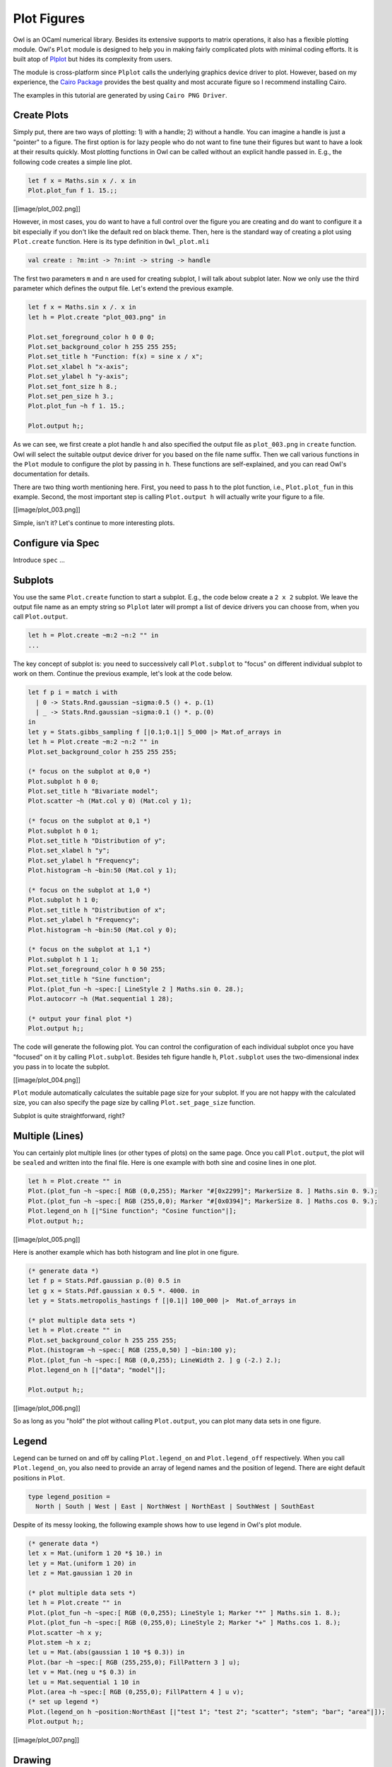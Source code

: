 Plot Figures
=================================================

Owl is an OCaml numerical library. Besides its extensive supports to matrix operations, it also has a flexible plotting module. Owl's ``Plot`` module is designed to help you in making fairly complicated plots with minimal coding efforts. It is built atop of `Plplot <http://plplot.sourceforge.net/index.php>`_ but hides its complexity from users.

The module is cross-platform since ``Plplot`` calls the underlying graphics device driver to plot. However, based on my experience, the `Cairo Package <https://cran.r-project.org/web/packages/Cairo/index.html>`_ provides the best quality and most accurate figure so I recommend installing Cairo.

The examples in this tutorial are generated by using ``Cairo PNG Driver``.



Create Plots
-------------------------------------------------

Simply put, there are two ways of plotting: 1) with a handle; 2) without a handle. You can imagine a handle is just a "pointer" to a figure. The first option is for lazy people who do not want to fine tune their figures but want to have a look at their results quickly. Most plotting functions in Owl can be called without an explicit handle passed in. E.g., the following code creates a simple line plot.

.. code-block:: ocaml

  let f x = Maths.sin x /. x in
  Plot.plot_fun f 1. 15.;;

[[image/plot_002.png]]

However, in most cases, you do want to have a full control over the figure you are creating and do want to configure it a bit especially if you don't like the default red on black theme. Then, here is the standard way of creating a plot using ``Plot.create`` function. Here is its type definition in ``Owl_plot.mli``

.. code-block:: ocaml

  val create : ?m:int -> ?n:int -> string -> handle


The first two parameters ``m`` and ``n`` are used for creating subplot, I will talk about subplot later. Now we only use the third parameter which defines the output file. Let's extend the previous example.

.. code-block:: ocaml

  let f x = Maths.sin x /. x in
  let h = Plot.create "plot_003.png" in

  Plot.set_foreground_color h 0 0 0;
  Plot.set_background_color h 255 255 255;
  Plot.set_title h "Function: f(x) = sine x / x";
  Plot.set_xlabel h "x-axis";
  Plot.set_ylabel h "y-axis";
  Plot.set_font_size h 8.;
  Plot.set_pen_size h 3.;
  Plot.plot_fun ~h f 1. 15.;

  Plot.output h;;


As we can see, we first create a plot handle ``h`` and also specified the output file as ``plot_003.png`` in ``create`` function. Owl will select the suitable output device driver for you based on the file name suffix. Then we call various functions in the ``Plot`` module to configure the plot by passing in ``h``. These functions are self-explained, and you can read Owl's documentation for details.

There are two thing worth mentioning here. First, you need to pass ``h`` to the plot function, i.e., ``Plot.plot_fun`` in this example. Second, the most important step is calling ``Plot.output h`` will actually write your figure to a file.

[[image/plot_003.png]]

Simple, isn't it? Let's continue to more interesting plots.



Configure via Spec
-------------------------------------------------

Introduce ``spec`` ...


Subplots
-------------------------------------------------

You use the same ``Plot.create`` function to start a subplot. E.g., the code below create a ``2 x 2`` subplot. We leave the output file name as an empty string so ``Plplot`` later will prompt a list of device drivers you can choose from, when you call ``Plot.output``.

.. code-block:: ocaml

  let h = Plot.create ~m:2 ~n:2 "" in
  ...


The key concept of subplot is: you need to successively call ``Plot.subplot`` to "focus" on different individual subplot to work on them. Continue the previous example, let's look at the code below.

.. code-block:: ocaml

  let f p i = match i with
    | 0 -> Stats.Rnd.gaussian ~sigma:0.5 () +. p.(1)
    | _ -> Stats.Rnd.gaussian ~sigma:0.1 () *. p.(0)
  in
  let y = Stats.gibbs_sampling f [|0.1;0.1|] 5_000 |> Mat.of_arrays in
  let h = Plot.create ~m:2 ~n:2 "" in
  Plot.set_background_color h 255 255 255;

  (* focus on the subplot at 0,0 *)
  Plot.subplot h 0 0;
  Plot.set_title h "Bivariate model";
  Plot.scatter ~h (Mat.col y 0) (Mat.col y 1);

  (* focus on the subplot at 0,1 *)
  Plot.subplot h 0 1;
  Plot.set_title h "Distribution of y";
  Plot.set_xlabel h "y";
  Plot.set_ylabel h "Frequency";
  Plot.histogram ~h ~bin:50 (Mat.col y 1);

  (* focus on the subplot at 1,0 *)
  Plot.subplot h 1 0;
  Plot.set_title h "Distribution of x";
  Plot.set_ylabel h "Frequency";
  Plot.histogram ~h ~bin:50 (Mat.col y 0);

  (* focus on the subplot at 1,1 *)
  Plot.subplot h 1 1;
  Plot.set_foreground_color h 0 50 255;
  Plot.set_title h "Sine function";
  Plot.(plot_fun ~h ~spec:[ LineStyle 2 ] Maths.sin 0. 28.);
  Plot.autocorr ~h (Mat.sequential 1 28);

  (* output your final plot *)
  Plot.output h;;


The code will generate the following plot. You can control the configuration of each individual subplot once you have "focused" on it by calling ``Plot.subplot``. Besides teh figure handle ``h``, ``Plot.subplot`` uses the two-dimensional index you pass in to locate the subplot.

[[image/plot_004.png]]

``Plot`` module automatically calculates the suitable page size for your subplot. If you are not happy with the calculated size, you can also specify the page size by calling ``Plot.set_page_size`` function.

Subplot is quite straightforward, right?



Multiple (Lines)
-------------------------------------------------

You can certainly plot multiple lines (or other types of plots) on the same page. Once you call ``Plot.output``, the plot will be ``sealed`` and written into the final file. Here is one example with both sine and cosine lines in one plot.

.. code-block:: ocaml

  let h = Plot.create "" in
  Plot.(plot_fun ~h ~spec:[ RGB (0,0,255); Marker "#[0x2299]"; MarkerSize 8. ] Maths.sin 0. 9.);
  Plot.(plot_fun ~h ~spec:[ RGB (255,0,0); Marker "#[0x0394]"; MarkerSize 8. ] Maths.cos 0. 9.);
  Plot.legend_on h [|"Sine function"; "Cosine function"|];
  Plot.output h;;


[[image/plot_005.png]]

Here is another example which has both histogram and line plot in one figure.

.. code-block:: ocaml

  (* generate data *)
  let f p = Stats.Pdf.gaussian p.(0) 0.5 in
  let g x = Stats.Pdf.gaussian x 0.5 *. 4000. in
  let y = Stats.metropolis_hastings f [|0.1|] 100_000 |>  Mat.of_arrays in

  (* plot multiple data sets *)
  let h = Plot.create "" in
  Plot.set_background_color h 255 255 255;
  Plot.(histogram ~h ~spec:[ RGB (255,0,50) ] ~bin:100 y);
  Plot.(plot_fun ~h ~spec:[ RGB (0,0,255); LineWidth 2. ] g (-2.) 2.);
  Plot.legend_on h [|"data"; "model"|];

  Plot.output h;;


[[image/plot_006.png]]

So as long as you "hold" the plot without calling ``Plot.output``, you can plot many data sets in one figure.



Legend
-------------------------------------------------

Legend can be turned on and off by calling ``Plot.legend_on`` and ``Plot.legend_off`` respectively. When you call ``Plot.legend_on``, you also need to provide an array of legend names and the position of legend. There are eight default positions in ``Plot``.

.. code-block:: ocaml

  type legend_position =
    North | South | West | East | NorthWest | NorthEast | SouthWest | SouthEast


Despite of its messy looking, the following example shows how to use legend in Owl's plot module.

.. code-block:: ocaml

  (* generate data *)
  let x = Mat.(uniform 1 20 *$ 10.) in
  let y = Mat.(uniform 1 20) in
  let z = Mat.gaussian 1 20 in

  (* plot multiple data sets *)
  let h = Plot.create "" in
  Plot.(plot_fun ~h ~spec:[ RGB (0,0,255); LineStyle 1; Marker "*" ] Maths.sin 1. 8.);
  Plot.(plot_fun ~h ~spec:[ RGB (0,255,0); LineStyle 2; Marker "+" ] Maths.cos 1. 8.);
  Plot.scatter ~h x y;
  Plot.stem ~h x z;
  let u = Mat.(abs(gaussian 1 10 *$ 0.3)) in
  Plot.(bar ~h ~spec:[ RGB (255,255,0); FillPattern 3 ] u);
  let v = Mat.(neg u *$ 0.3) in
  let u = Mat.sequential 1 10 in
  Plot.(area ~h ~spec:[ RGB (0,255,0); FillPattern 4 ] u v);
  (* set up legend *)
  Plot.(legend_on h ~position:NorthEast [|"test 1"; "test 2"; "scatter"; "stem"; "bar"; "area"|]);
  Plot.output h;;


[[image/plot_007.png]]



Drawing
-------------------------------------------------

You can draw lines and rectangles in the plot. The first example actually shows different line styles in ``Plot`` by drawing multiple lines.

.. code-block:: ocaml

  let h = Plot.create "" in
  Plot.set_background_color h 255 255 255;
  Plot.set_pen_size h 2.;
  Plot.(draw_line ~h ~spec:[ LineStyle 1 ] 1. 1. 9. 1.);
  Plot.(draw_line ~h ~spec:[ LineStyle 2 ] 1. 2. 9. 2.);
  Plot.(draw_line ~h ~spec:[ LineStyle 3 ] 1. 3. 9. 3.);
  Plot.(draw_line ~h ~spec:[ LineStyle 4 ] 1. 4. 9. 4.);
  Plot.(draw_line ~h ~spec:[ LineStyle 5 ] 1. 5. 9. 5.);
  Plot.(draw_line ~h ~spec:[ LineStyle 6 ] 1. 6. 9. 6.);
  Plot.(draw_line ~h ~spec:[ LineStyle 7 ] 1. 7. 9. 7.);
  Plot.(draw_line ~h ~spec:[ LineStyle 8 ] 1. 8. 9. 8.);
  Plot.set_xrange h 0. 10.;
  Plot.set_yrange h 0. 9.;
  Plot.output h;;


[[image/plot_008.png]]


Similarly, the next example shows the filling patterns in ``Plot`` by drawing rectangles.

.. code-block:: ocaml

  let h = Plot.create "" in
  Array.init 9 (fun i ->
    let x0, y0 = 0.5, float_of_int i +. 1.0 in
    let x1, y1 = 4.5, float_of_int i +. 0.5 in
    Plot.(draw_rect ~h ~spec:[ FillPattern i ] x0 y0 x1 y1);
    Plot.(text ~h ~spec:[ RGB (0,255,0) ] 2.3 (y0-.0.2) ("pattern: " ^ (string_of_int i)));
  );
  Plot.output h;;


[[image/plot_009.png]]



Various Types of Plot
-------------------------------------------------

In the following, I will use several examples to illustrate how to use the basic plotting functions in Owl.



Line Plot
^^^^^^^^^^^^^^^^^^^^^^^^^^^^^^^^^^^^^^^^^^^^^^^^^

Line plot is the most basic function. You can specify the colour, marker, and line style in the function.

.. code-block:: ocaml

  let x = Mat.linspace 0. 2. 100 in
  let y0 = Mat.sigmoid x in
  let y1 = Mat.map Maths.sin x in
  let h = Plot.create "" in
  Plot.(plot ~h ~spec:[ RGB (255,0,0); LineStyle 1; Marker "#[0x2299]"; MarkerSize 8. ] x y0);
  Plot.(plot ~h ~spec:[ RGB (0,255,0); LineStyle 2; Marker "#[0x0394]"; MarkerSize 8. ] x y1);
  Plot.(legend_on h ~position:SouthEast [|"sigmoid"; "sine"|]);
  Plot.output h;;


[[image/plot_010.png]]



Scatter Plot
^^^^^^^^^^^^^^^^^^^^^^^^^^^^^^^^^^^^^^^^^^^^^^^^^

For scatter plot, the most important thing is the markers. You can check all the possible marker symbols on [this page](http://plplot.sourceforge.net/examples.php?demo=23), they can be passed in as a parameter to ``Plot.scatter`` function.

.. code-block:: ocaml

  let x = Mat.uniform 1 30 in
  let y = Mat.uniform 1 30 in
  let h = Plot.create ~m:3 ~n:3 "zzz.png" in
  Plot.set_background_color h 255 255 255;
  Plot.subplot h 0 0;
  Plot.(scatter ~h ~spec:[ Marker "#[0x2295]"; MarkerSize 5. ] x y);
  Plot.subplot h 0 1;
  Plot.(scatter ~h ~spec:[ Marker "#[0x229a]"; MarkerSize 5. ] x y);
  Plot.subplot h 0 2;
  Plot.(scatter ~h ~spec:[ Marker "#[0x2206]"; MarkerSize 5. ] x y);
  Plot.subplot h 1 0;
  Plot.(scatter ~h ~spec:[ Marker "#[0x229e]"; MarkerSize 5. ] x y);
  Plot.subplot h 1 1;
  Plot.(scatter ~h ~spec:[ Marker "#[0x2217]"; MarkerSize 5. ] x y);
  Plot.subplot h 1 2;
  Plot.(scatter ~h ~spec:[ Marker "#[0x2296]"; MarkerSize 5. ] x y);
  Plot.subplot h 2 0;
  Plot.(scatter ~h ~spec:[ Marker "#[0x2666]"; MarkerSize 5. ] x y);
  Plot.subplot h 2 1;
  Plot.(scatter ~h ~spec:[ Marker "#[0x22a1]"; MarkerSize 5. ] x y);
  Plot.subplot h 2 2;
  Plot.(scatter ~h ~spec:[ Marker "#[0x22b9]"; MarkerSize 5. ] x y);
  Plot.output h;;


[[image/plot_011.png]]



Stairs Plot
^^^^^^^^^^^^^^^^^^^^^^^^^^^^^^^^^^^^^^^^^^^^^^^^^

Instead of drawing a straight line between two points, stairs plot first moves along the x-axis then y-axis while plotting the data. The following example is self-explained.

.. code-block:: ocaml

  let x = Mat.linspace 0. 6.5 20 in
  let y = Mat.map Maths.sin x in
  let h = Plot.create ~m:1 ~n:2 "" in
  Plot.set_background_color h 255 255 255;
  Plot.subplot h 0 0;
  Plot.plot_fun ~h Maths.sin 0. 6.5;
  Plot.(stairs ~h ~spec:[ RGB (0,128,255) ] x y);
  Plot.subplot h 0 1;
  Plot.(plot ~h ~spec:[ RGB (0,0,0) ] x y);
  Plot.(stairs ~h ~spec:[ RGB (0,128,255) ] x y);
  Plot.output h;;


[[image/plot_019.png]]



Box Plot
^^^^^^^^^^^^^^^^^^^^^^^^^^^^^^^^^^^^^^^^^^^^^^^^^

Box plots here generally refer to histogram, bar chart, and Whisker plot. You already learnt how to make a histogram plot. In the following, I will show how to make the other two.

Here is the example for making both bar chart and Whisker box. Just note the input to ``Plot.boxplot`` is a row-based matrix, each row represents multiple measurements of one variable, which correspond one box in the plot.

.. code-block:: ocaml

  let y1 = Mat.uniform 1 10 in
  let y2 = Mat.uniform 10 100 in
  let h = Plot.create ~m:1 ~n:2 "" in
  Plot.subplot h 0 0;
  Plot.(bar ~h ~spec:[ RGB (0,153,51); FillPattern 3 ] y1);
  Plot.subplot h 0 1;
  Plot.(boxplot ~h ~spec:[ RGB (0,153,51) ] y2);
  Plot.output h;;


[[image/plot_012.png]]



Stem Plot
^^^^^^^^^^^^^^^^^^^^^^^^^^^^^^^^^^^^^^^^^^^^^^^^^

Stem plot is simple, as the following code shows.

.. code-block:: ocaml

  let x = Mat.linspace 0.5 2.5 25 in
  let y = Mat.map (Stats.Pdf.exponential 0.1) x in
  let h = Plot.create ~m:1 ~n:2 "" in
  Plot.set_background_color h 255 255 255;
  Plot.subplot h 0 0;
  Plot.set_foreground_color h 0 0 0;
  Plot.stem ~h x y;
  Plot.subplot h 0 1;
  Plot.(stem ~h ~spec:[ Marker "#[0x2295]"; MarkerSize 5.; LineStyle 1 ] x y);
  Plot.output h;;


[[image/plot_013.png]]

Stem plot is often used to show the autocorrelation of a variable, therefore ``Plot`` module already includes ``autocorr`` for your convenience.

.. code-block:: ocaml

  let x = Mat.linspace 0. 8. 30 in
  let y0 = Mat.map Maths.sin x in
  let y1 = Mat.uniform 1 30 in
  let h = Plot.create ~m:1 ~n:2 "" in
  Plot.subplot h 0 0;
  Plot.set_title h "Sine";
  Plot.autocorr ~h y0;
  Plot.subplot h 0 1;
  Plot.set_title h "Gaussian";
  Plot.autocorr ~h y1;
  Plot.output h;;


Obviously, sine function possesses stronger self-similarity than Gaussian noise.

[[image/plot_014.png]]



Area Plot
^^^^^^^^^^^^^^^^^^^^^^^^^^^^^^^^^^^^^^^^^^^^^^^^^

Area plot is similar to line plot but also fills the space between the line and x-axis.

.. code-block:: ocaml

  let h = Plot.create ~m:1 ~n:2 "" in
  let x = Mat.linspace 0. 8. 100 in
  let y = Mat.map Maths.atan x in
  Plot.subplot h 0 0;
  Plot.(area ~h ~spec:[ FillPattern 1 ] x y);
  let x = Mat.linspace 0. (2. *. 3.1416) 100 in
  let y = Mat.map Maths.sin x in
  Plot.subplot h 0 1;
  Plot.(area ~h ~spec:[ FillPattern 2 ] x y);
  Plot.output h;;


[[image/plot_015.png]]



Histogram & CDF Plot
^^^^^^^^^^^^^^^^^^^^^^^^^^^^^^^^^^^^^^^^^^^^^^^^^

Given a series of measurements, you can easily plot the histogram and empirical cumulative distribution of the data.

.. code-block:: ocaml

  let x = Mat.gaussian 200 1 in
  let h = Plot.create ~m:1 ~n:2 "" in
  Plot.subplot h 0 0;
  Plot.set_title h "histogram";
  Plot.histogram ~h ~bin:25 x;
  Plot.subplot h 0 1;
  Plot.set_title h "empirical cdf";
  Plot.ecdf ~h x;
  Plot.output h;;


[[image/plot_020.png]]



Log Plot
^^^^^^^^^^^^^^^^^^^^^^^^^^^^^^^^^^^^^^^^^^^^^^^^^

Plot with log-scale on either or both x and y axis.

.. code-block:: ocaml

  let x = Mat.logspace (-1.5) 2. 50 in
  let y = Mat.map Maths.exp x in
  let h = Plot.create ~m:2 ~n:2 "plot_027.png" in

  Plot.subplot h 0 0;
  Plot.set_xlabel h "Input Data X";
  Plot.set_ylabel h "Input Data Y";
  Plot.(loglog ~h ~spec:[ RGB (0,255,0); LineStyle 2; Marker "+" ] ~x:x y);

  Plot.subplot h 0 1;
  Plot.set_xlabel h "Index of Input Data Y";
  Plot.set_ylabel h "Input Data Y";
  Plot.(loglog ~h ~spec:[ RGB (0,0,255); LineStyle 1; Marker "*" ] y);

  Plot.subplot h 1 0;
  Plot.set_xlabel h "Input Data X";
  Plot.set_ylabel h "Input Data Y";
  Plot.semilogx ~h ~x:x y;

  Plot.subplot h 1 1;
  Plot.set_xlabel h "Index of Input Data Y";
  Plot.set_ylabel h "Input Data Y";
  Plot.semilogy ~h y;

  Plot.output h;;


[[image/plot_027.png]]



3D Plot
^^^^^^^^^^^^^^^^^^^^^^^^^^^^^^^^^^^^^^^^^^^^^^^^^

There are four functions in ``Plot`` module related to 3D plot. They are ``surf``, ``mesh``, ``heatmap``, and ``contour`` functions. Again, I will illustrate them with examples.

First, let's look at ``mesh`` and ``surf`` functions.

.. code-block:: ocaml

  let x, y = Mat.meshgrid (-2.5) 2.5 (-2.5) 2.5 100 100 in
  let z0 = Mat.(sin ((x **$ 2.) + (y **$ 2.))) in
  let z1 = Mat.(cos ((x **$ 2.) + (y **$ 2.))) in
  let h = Plot.create ~m:2 ~n:2 "plot_016.png" in
  Plot.subplot h 0 0;
  Plot.surf ~h x y z0;
  Plot.subplot h 0 1;
  Plot.mesh ~h x y z0;
  Plot.subplot h 1 0;
  Plot.surf ~h x y z1;
  Plot.subplot h 1 1;
  Plot.mesh ~h x y z1;
  Plot.output h;;


[[image/plot_016.png]]

It is easy to control the viewpoint with ``altitude`` and ``azimuth`` parameters. Here is an example.

.. code-block:: ocaml

  let x, y = Mat.meshgrid (-2.5) 2.5 (-2.5) 2.5 100 100 in
  let z = Mat.(sin ((x * x) + (y * y))) in
  let h = Plot.create ~m:1 ~n:3 "test_mesh.png" in
  Plot.subplot h 0 0;
  Plot.(mesh ~h ~spec:[ Altitude 50.; Azimuth 120. ] x y z);
  Plot.subplot h 0 1;
  Plot.(mesh ~h ~spec:[ Altitude 65.; Azimuth 120. ] x y z);
  Plot.subplot h 0 2;
  Plot.(mesh ~h ~spec:[ Altitude 80.; Azimuth 120. ] x y z);
  Plot.output h;;


The generated figure is as below.

[[image/plot_022.png]]


Here is another similar example with different data set.

.. code-block:: ocaml

  let x, y = Mat.meshgrid (-3.) 3. (-3.) 3. 50 50 in
  let z = Mat.(
    3. $* ((1. $- x) **$ 2.) * exp (neg (x **$ 2.) - ((y +$ 1.) **$ 2.)) -
    (10. $* (x /$ 5. - (x **$ 3.) - (y **$ 5.)) * (exp (neg (x **$ 2.) - (y **$ 2.)))) -
    ((1./.3.) $* exp (neg ((x +$ 1.) **$ 2.) - (y **$ 2.)))
    )
  in

  let h = Plot.create ~m:2 ~n:3 "plot_017.png" in
  Plot.subplot h 0 0;
  Plot.surf ~h x y z;
  Plot.subplot h 0 1;
  Plot.mesh ~h x y z;
  Plot.subplot h 0 2;
  Plot.(surf ~h ~spec:[ Contour ] x y z);
  Plot.subplot h 1 0;
  Plot.(mesh ~h ~spec:[ Contour; Azimuth 115.; NoMagColor ] x y z);
  Plot.subplot h 1 1;
  Plot.(mesh ~h ~spec:[ Azimuth 115.; ZLine X; NoMagColor; RGB (61,129,255) ] x y z);
  Plot.subplot h 1 2;
  Plot.(mesh ~h ~spec:[ Azimuth 115.; ZLine Y; NoMagColor; RGB (130,255,40) ] x y z);
  Plot.output h;;


[[image/plot_017.png]]

Finally, let's look at how heatmap and contour look like.

.. code-block:: ocaml

  let x, y = Mat.meshgrid (-3.) 3. (-3.) 3. 100 100 in
  let z = Mat.(
    3. $* ((1. $- x) **$ 2.) * exp (neg (x **$ 2.) - ((y +$ 1.) **$ 2.)) -
    (10. $* (x /$ 5. - (x **$ 3.) - (y **$ 5.)) * (exp (neg (x **$ 2.) - (y **$ 2.)))) -
    ((1./.3.) $* exp (neg ((x +$ 1.) **$ 2.) - (y **$ 2.)))
    )
  in

  let h = Plot.create ~m:2 ~n:2 "plot_018.png" in
  Plot.subplot h 0 0;
  Plot.(mesh ~h ~spec:[ Contour ] x y z);
  Plot.subplot h 0 1;
  Plot.heatmap ~h x y z;
  Plot.subplot h 1 0;
  Plot.mesh ~h x y z;
  Plot.subplot h 1 1;
  Plot.contour ~h x y z;
  Plot.output h;;


[[image/plot_018.png]]



Advanced Statistical Plot
^^^^^^^^^^^^^^^^^^^^^^^^^^^^^^^^^^^^^^^^^^^^^^^^^

Both ``qqplot`` and ``probplot`` are simple graphical tests for determining if a data set comes from a certain distribution.

A ``qqplot`` displays a quantile-quantile plot of the quantiles of the sample data y versus the theoretical quantiles values from a given distribution, or the quantiles of the sample data x. Here is an example.

.. code-block:: ocaml

  let y = Mat.(gaussian 100 1 *$ 10.) in
  let x = Mat.gaussian 200 1 in
  let h = Plot.create ~m:2 ~n:2 "plot_025.png" in

  Plot.subplot h 0 0;
  Plot.set_title h "Gaussian vs. Gaussian Sample";
  Plot.set_ylabel h "Quantiles of Input Sample";
  Plot.set_xlabel h "Normal Distribution Quantiles";
  Plot.qqplot ~h y ~x:x;

  Plot.subplot h 0 1;
  Plot.set_title h "Gaussian vs. Default Dist";
  Plot.set_ylabel h "Quantiles of Input Sample";
  Plot.set_xlabel h "Normal Distribution Quantiles";
  Plot.(qqplot ~h y ~spec:[RGB (0,128,255)]);

  Plot.subplot h 1 0;
  Plot.set_title h "Gaussian vs. Rayleigh Dist";
  Plot.set_ylabel h "Quantiles of Input Sample";
  Plot.set_xlabel h "Rayleigh Distribution (sigma=0.5) Quantiles";
  Plot.qqplot ~h y ~pd:(fun p -> Stats.Cdf.rayleigh_Pinv p 0.5);

  Plot.subplot h 1 1;
  Plot.set_title h "Gaussian vs. Chi-Square Dist";
  Plot.set_ylabel h "Quantiles of Input Sample";
  Plot.set_xlabel h "Chi-Square Distribution (k=10) Quantiles";
  Plot.qqplot ~h y ~pd:(fun p ->  Stats.Cdf.chisq_Pinv p 10.);

  Plot.output h;;

[[image/plot_025.png]]

``probplot`` is similar to ``qqplot``. It contains two special cases: ``normplot`` for when the given theoretical distribution is Normal distribution, and ``wblplot`` for Weibull Distribution. Here is an example of them.

.. code-block:: ocaml

  let x = Mat.empty 200 1 |> Mat.map (fun _ -> Stats.Rnd.weibull 1.2 1.5) in
  let h = Plot.create ~m:1 ~n:2 "plot_026.png" in

  Plot.subplot h 0 0;
  Plot.set_title h "Random Weibull Sample vs. Std Normal Dist";
  Plot.set_xlabel h "Sample Data";
  Plot.set_ylabel h "Theoratical Normal Dist";
  Plot.normplot ~h x;

  Plot.subplot h 0 1;
  Plot.set_title h "Random Weibull Sample vs. Weibull Dist";
  Plot.set_xlabel h "Sample Data";
  Plot.set_ylabel h "Theoratical Weibull Dist";
  Plot.wblplot ~h ~lambda:1.2 ~k:1.5 x;

  Plot.output h;;

[[image/plot_026.png]]



Plot Specification
^^^^^^^^^^^^^^^^^^^^^^^^^^^^^^^^^^^^^^^^^^^^^^^^^

For most high-level plotting functions in Owl, there is an optional parameter called ``spec``. ``spec`` parameter take a list of specifications to let you finer control the appearance of the plot. Every function has a set of slightly different parameters, in case you pass in some parameters that a function cannot understand, they will be simply ignored. If you pass in the same parameter multiple times, only the last one will take effects.

In the following, I will provide some examples to show how to use ``spec`` parameter to finer tune Owl's plots. The first example shows how to configure the ``mesh`` plot using ``ZLine``, ``Contour``, and other ``spec`` parameters.

.. code-block:: ocaml

  let x, y = Mat.meshgrid (-2.5) 2.5 (-2.5) 2.5 50 50 in
  let z = Mat.(sin ((x * x) + (y * y))) in
  let h = Plot.create ~m:2 ~n:3 "plot_023.png" in

  Plot.subplot h 0 0;
  Plot.(mesh ~h ~spec:[ ZLine XY ] x y z);

  Plot.subplot h 0 1;
  Plot.(mesh ~h ~spec:[ ZLine X ] x y z);

  Plot.subplot h 0 2;
  Plot.(mesh ~h ~spec:[ ZLine Y ] x y z);

  Plot.subplot h 1 0;
  Plot.(mesh ~h ~spec:[ ZLine Y; NoMagColor ] x y z);

  Plot.subplot h 1 1;
  Plot.(mesh ~h ~spec:[ ZLine Y; Contour ] x y z);

  Plot.subplot h 1 2;
  Plot.(mesh ~h ~spec:[ ZLine XY; Curtain ] x y z);

  Plot.output h;;


[[image/plot_023.png]]

The second example shows how to tune ``surf`` plotting function.

.. code-block:: ocaml

  let x, y = Mat.meshgrid (-1.) 1. (-1.) 1. 50 50 in
  let z = Mat.(tanh ((x * x) + (y * y))) in
  let h = Plot.create ~m:2 ~n:3 "plot_024.png" in

  Plot.subplot h 0 0;
  Plot.(surf ~h ~spec:[ ] x y z);

  Plot.subplot h 0 1;
  Plot.(surf ~h ~spec:[ Faceted ] x y z);

  Plot.subplot h 0 2;
  Plot.(surf ~h ~spec:[ NoMagColor ] x y z);

  Plot.subplot h 1 0;
  Plot.(surf ~h ~spec:[ Contour ] x y z);

  Plot.subplot h 1 1;
  Plot.(surf ~h ~spec:[ Curtain ] x y z);

  Plot.subplot h 1 2;
  Plot.(surf ~h ~spec:[ Altitude 10.; Azimuth 125. ] x y z);

  Plot.output h;;


[[image/plot_024.png]]



If you have made some cool figures using Owl, please do share them with us on `Plot Gallery <https://github.com/ryanrhymes/owl/wiki/Plot-Gallery>`_! Thanks.
